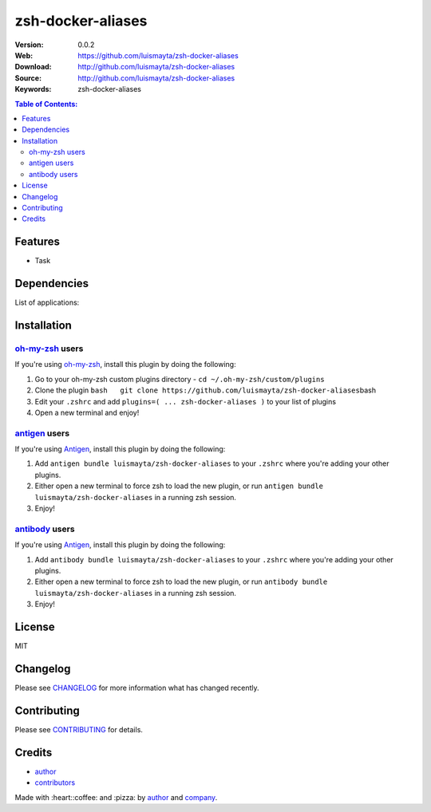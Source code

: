 zsh-docker-aliases
==================

|Build Status| |GitHub issues| |GitHub license|

:Version: 0.0.2
:Web: https://github.com/luismayta/zsh-docker-aliases
:Download: http://github.com/luismayta/zsh-docker-aliases
:Source: http://github.com/luismayta/zsh-docker-aliases
:Keywords: zsh-docker-aliases

.. contents:: Table of Contents:
    :local:

Features
--------

* Task

Dependencies
------------

List of applications:

Installation
------------

`oh-my-zsh <https://github.com/robbyrussell/oh-my-zsh>`__ users
^^^^^^^^^^^^^^^^^^^^^^^^^^^^^^^^^^^^^^^^^^^^^^^^^^^^^^^^^^^^^^^

If you're using
`oh-my-zsh <https://gitub.com/robbyrussell/oh-my-zsh>`__, install this
plugin by doing the following:

1. Go to your oh-my-zsh custom plugins directory -
   ``cd ~/.oh-my-zsh/custom/plugins``
2. Clone the plugin
   ``bash   git clone https://github.com/luismayta/zsh-docker-aliases``\ bash
3. Edit your ``.zshrc`` and add
   ``plugins=( ... zsh-docker-aliases )`` to your list of
   plugins
4. Open a new terminal and enjoy!

`antigen <https://github.com/zsh-users/antigen>`__ users
^^^^^^^^^^^^^^^^^^^^^^^^^^^^^^^^^^^^^^^^^^^^^^^^^^^^^^^^

If you're using `Antigen <https://github.com/zsh-lovers/antigen>`__,
install this plugin by doing the following:

1. Add ``antigen bundle luismayta/zsh-docker-aliases`` to your
   ``.zshrc`` where you're adding your other plugins.
2. Either open a new terminal to force zsh to load the new plugin, or
   run ``antigen bundle luismayta/zsh-docker-aliases`` in a
   running zsh session.
3. Enjoy!

`antibody <https://github.com/getantibody/antibody>`__ users
^^^^^^^^^^^^^^^^^^^^^^^^^^^^^^^^^^^^^^^^^^^^^^^^^^^^^^^^^^^^

If you're using `Antigen <https://github.com/getantibody/antibody>`__,
install this plugin by doing the following:

1. Add ``antibody bundle luismayta/zsh-docker-aliases`` to your
   ``.zshrc`` where you're adding your other plugins.
2. Either open a new terminal to force zsh to load the new plugin, or
   run ``antibody bundle luismayta/zsh-docker-aliases`` in a
   running zsh session.
3. Enjoy!

License
-------

MIT

Changelog
---------

Please see `CHANGELOG`_ for more information what
has changed recently.

Contributing
------------

Please see `CONTRIBUTING`_ for details.

Credits
-------

*  `author`_
*  `contributors`_

Made with :heart:️:coffee: and :pizza: by `author`_ and `company`_.

.. Links
.. _`changelog`: CHANGELOG.rst
.. _`contributors`: AUTHORS
.. _`contributing`: CONTRIBUTING.rst


.. _`company`: https://github.com/hadenlabs
.. _`author`: https://github.com/luismayta

.. |Build Status| image:: https://travis-ci.org/luismayta/zsh-docker-aliases.svg
   :target: https://travis-ci.org/luismayta/zsh-docker-aliases
.. |GitHub issues| image:: https://img.shields.io/github/issues/luismayta/zsh-docker-aliases.svg
   :target: https://github.com/luismayta/zsh-docker-aliases/issues
.. |GitHub license| image:: https://img.shields.io/github/license/mashape/apistatus.svg?style=flat-square
   :target: LICENSE
